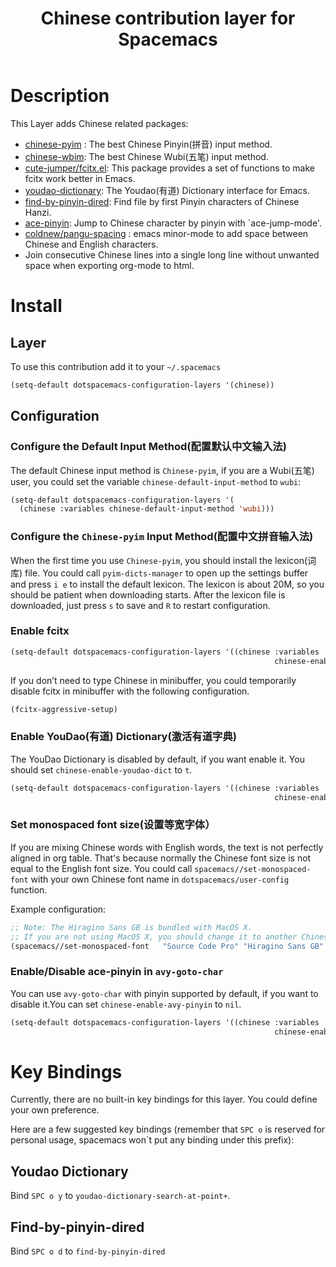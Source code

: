 #+TITLE: Chinese contribution layer for Spacemacs
#+HTML_HEAD_EXTRA: <link rel="stylesheet" type="text/css" href="../../css/readtheorg.css" />

[[file:img/China.png]]  [[file:img/Chinese.png]]

* Table of Contents                                         :TOC_4_org:noexport:
 - [[Description][Description]]
 - [[Install][Install]]
   - [[Layer][Layer]]
   - [[Configuration][Configuration]]
     - [[Configure the Default Input Method(配置默认中文输入法)][Configure the Default Input Method(配置默认中文输入法)]]
     - [[Configure the =Chinese-pyim= Input Method(配置中文拼音输入法)][Configure the =Chinese-pyim= Input Method(配置中文拼音输入法)]]
     - [[Enable fcitx][Enable fcitx]]
     - [[Enable YouDao(有道) Dictionary(激活有道字典)][Enable YouDao(有道) Dictionary(激活有道字典)]]
     - [[Set monospaced font size(设置等宽字体）][Set monospaced font size(设置等宽字体）]]
     - [[Enable/Disable ace-pinyin in =avy-goto-char=][Enable/Disable ace-pinyin in =avy-goto-char=]]
 - [[Key Bindings][Key Bindings]]
   - [[Youdao Dictionary][Youdao Dictionary]]
   - [[Find-by-pinyin-dired][Find-by-pinyin-dired]]

* Description
This Layer adds Chinese related packages:
- [[https://github.com/tumashu/chinese-pyim][chinese-pyim]] : The best Chinese Pinyin(拼音) input method.
- [[https://github.com/andyque/chinese-wbim][chinese-wbim]]: The best Chinese Wubi(五笔) input method.
- [[https://github.com/cute-jumper/fcitx.el][cute-jumper/fcitx.el]]: This package provides a set of functions to make fcitx work better in Emacs.
- [[https://github.com/xuchunyang/youdao-dictionary.el][youdao-dictionary]]: The Youdao(有道) Dictionary interface for Emacs.
- [[https://github.com/redguardtoo/find-by-pinyin-dired][find-by-pinyin-dired]]: Find file by first Pinyin characters of Chinese Hanzi.
- [[https://github.com/cute-jumper/ace-pinyin][ace-pinyin]]: Jump to Chinese character by pinyin with `ace-jump-mode'.
- [[https://github.com/coldnew/pangu-spacing][coldnew/pangu-spacing]] : emacs minor-mode to add space between Chinese and English characters.
- Join consecutive Chinese lines into a single long line without unwanted space when exporting org-mode to html.

* Install
** Layer
To use this contribution add it to your =~/.spacemacs=

#+BEGIN_SRC emacs-lisp
  (setq-default dotspacemacs-configuration-layers '(chinese))
#+END_SRC

** Configuration
*** Configure the Default Input Method(配置默认中文输入法)
The default Chinese input method is =Chinese-pyim=, if you are a Wubi(五笔) user, 
you could set the variable =chinese-default-input-method= to =wubi=:
#+begin_src emacs-lisp
  (setq-default dotspacemacs-configuration-layers '(
    (chinese :variables chinese-default-input-method 'wubi)))
#+end_src

*** Configure the =Chinese-pyim= Input Method(配置中文拼音输入法)
When the first time you use =Chinese-pyim=, you should install the lexicon(词库)
file. You could call =pyim-dicts-manager= to open up the settings buffer and
press =i e= to install the default lexicon. The lexicon is about 20M, so you
should be patient when downloading starts. After the lexicon file is downloaded,
just press =s= to save and =R= to restart configuration.
*** Enable fcitx
#+BEGIN_SRC emacs-lisp
  (setq-default dotspacemacs-configuration-layers '((chinese :variables
                                                             chinese-enable-fcitx t)))
#+END_SRC
If you don’t need to type Chinese in minibuffer, you could temporarily disable fcitx in minibuffer
with the following configuration.

#+BEGIN_SRC emacs-lisp
  (fcitx-aggressive-setup)
#+END_SRC


*** Enable YouDao(有道) Dictionary(激活有道字典)
The YouDao Dictionary is disabled by default, if you want enable it.
You should set =chinese-enable-youdao-dict= to =t=.

#+BEGIN_SRC emacs-lisp
  (setq-default dotspacemacs-configuration-layers '((chinese :variables
                                                             chinese-enable-youdao-dict t)))

#+END_SRC

*** Set monospaced font size(设置等宽字体）
If you are mixing Chinese words with English words, the text is not perfectly
aligned in org table. That's because normally the Chinese font size is not equal
to the English font size. You could call =spacemacs//set-monospaced-font= with
your own Chinese font name in =dotspacemacs/user-config= function.

Example configuration:
#+BEGIN_SRC emacs-lisp
;; Note: The Hiragino Sans GB is bundled with MacOS X. 
;; If you are not using MacOS X, you should change it to another Chinese font name.
(spacemacs//set-monospaced-font   "Source Code Pro" "Hiragino Sans GB" 14 16)
#+END_SRC

*** Enable/Disable ace-pinyin in =avy-goto-char=
You can use =avy-goto-char= with pinyin supported by default, if you want to
disable it.You can set =chinese-enable-avy-pinyin= to =nil=.

#+BEGIN_SRC emacs-lisp
  (setq-default dotspacemacs-configuration-layers '((chinese :variables
                                                             chinese-enable-avy-pinyin nil)))
#+END_SRC

* Key Bindings
Currently, there are no built-in key bindings for this layer. You could define
your own preference.

Here are a few suggested key bindings (remember that ~SPC o~ is reserved for
personal usage, spacemacs won´t put any binding under this prefix):

** Youdao Dictionary
Bind ~SPC o y~  to =youdao-dictionary-search-at-point+=.

** Find-by-pinyin-dired
Bind ~SPC o d~ to =find-by-pinyin-dired=

